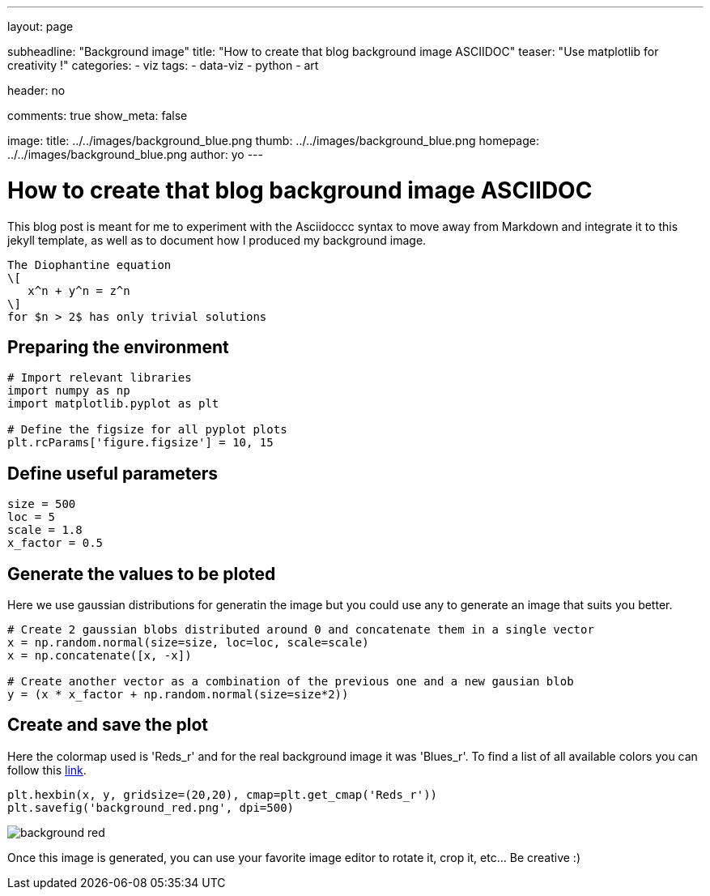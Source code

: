 ---
layout: page

subheadline: "Background image"
title: "How to create that blog background image ASCIIDOC"
teaser: "Use matplotlib for creativity !"
categories:
  - viz
tags:
  - data-viz
  - python
  - art

header: no

comments: true
show_meta: false

image:
    title: ../../images/background_blue.png
    thumb: ../../images/background_blue.png
    homepage: ../../images/background_blue.png
author: yo
---

= How to create that blog background image ASCIIDOC

This blog post is meant for me to experiment with the Asciidoccc syntax to
move away from Markdown and integrate it to this jekyll template, as
well as to document how I produced my background image.

 The Diophantine equation
 \[
    x^n + y^n = z^n
 \]
 for $n > 2$ has only trivial solutions

== Preparing the environment

[source, python]
----
# Import relevant libraries
import numpy as np
import matplotlib.pyplot as plt

# Define the figsize for all pyplot plots
plt.rcParams['figure.figsize'] = 10, 15
----

== Define useful parameters

[source, python]
----
size = 500
loc = 5
scale = 1.8
x_factor = 0.5
----

== Generate the values to be ploted

Here we use gaussian distributions for generatin the image but you could use any to generate an image that suits you better.

[source, python]
----
# Create 2 gaussian blobs distributed around 0 and concatenate them in a single vector
x = np.random.normal(size=size, loc=loc, scale=scale)
x = np.concatenate([x, -x])

# Create another vector as a combination of the previous one and a new gausian blob
y = (x * x_factor + np.random.normal(size=size*2))
----

== Create and save the plot

Here the colormap used is 'Reds_r' and for the real background image it was 'Blues_r'. 
To find a list of all available colors you can follow this https://matplotlib.org/tutorials/colors/colormaps.html[link, window=\"_blank\"].

[source, python]
----
plt.hexbin(x, y, gridsize=(20,20), cmap=plt.get_cmap('Reds_r'))
plt.savefig('background_red.png', dpi=500)
----

image::../../images/background_red.png[]

Once this image is generated, you can use your favorite image editor to
rotate it, crop it, etc… Be creative :)
